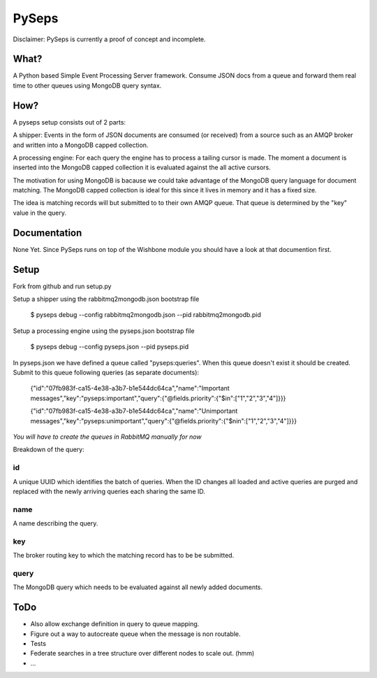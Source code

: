 PySeps
========

Disclaimer: PySeps is currently a proof of concept and incomplete.

What?
-----
A Python based Simple Event Processing Server framework.  Consume JSON docs from a
queue and forward them real time to other queues using MongoDB query syntax.

How?
----
A pyseps setup consists out of 2 parts:

A shipper:
Events in the form of JSON documents are consumed (or received) from a source such as an AMQP broker and written into 
a MongoDB capped collection.

A processing engine:
For each query the engine has to process a tailing cursor is made.  The moment a document is inserted into the
MongoDB capped collection it is evaluated against the all active cursors.


The motivation for using MongoDB is bacause we could take advantage of the MongoDB query language for document matching.
The MongoDB capped collection is ideal for this since it lives in memory and it has a fixed size.

The idea is matching records will but submitted to to their own AMQP queue.  That queue is determined by the "key" value in the 
query.


Documentation
-------------
None Yet.  Since PySeps runs on top of the Wishbone module you should have a look at that documention first.

Setup
-----
Fork from github and run setup.py

Setup a shipper using the rabbitmq2mongodb.json bootstrap file

    $ pyseps debug --config rabbitmq2mongodb.json --pid rabbitmq2mongodb.pid

Setup a processing engine using the  pyseps.json bootstrap file
    
    $ pyseps debug --config pyseps.json --pid pyseps.pid


In pyseps.json we have defined a queue called "pyseps:queries".  When this queue doesn't exist it should be created.
Submit to this queue following queries (as separate documents):

    {"id":"07fb983f-ca15-4e38-a3b7-b1e544dc64ca","name":"Important messages","key":"pyseps:important","query":{"@fields.priority":{"$in":["1","2","3","4"]}}}
    
    {"id":"07fb983f-ca15-4e38-a3b7-b1e544dc64ca","name":"Unimportant messages","key":"pyseps:unimportant","query":{"@fields.priority":{"$nin":["1","2","3","4"]}}}

*You will have to create the queues in RabbitMQ manually for now*

Breakdown of the query:

id
~~
A unique UUID which identifies the batch of queries.  When the ID changes all loaded and active queries are purged and replaced with the newly arriving queries each sharing the same ID.

name
~~~~
A name describing the query.

key
~~~
The broker routing key to which the matching record has to be be submitted.

query
~~~~~
The MongoDB query which needs to be evaluated against all newly added documents.


ToDo
----

- Also allow exchange definition in query to queue mapping.
- Figure out a way to autocreate queue when the message is non routable.
- Tests
- Federate searches in a tree structure over different nodes to scale out. (hmm)
- ...
